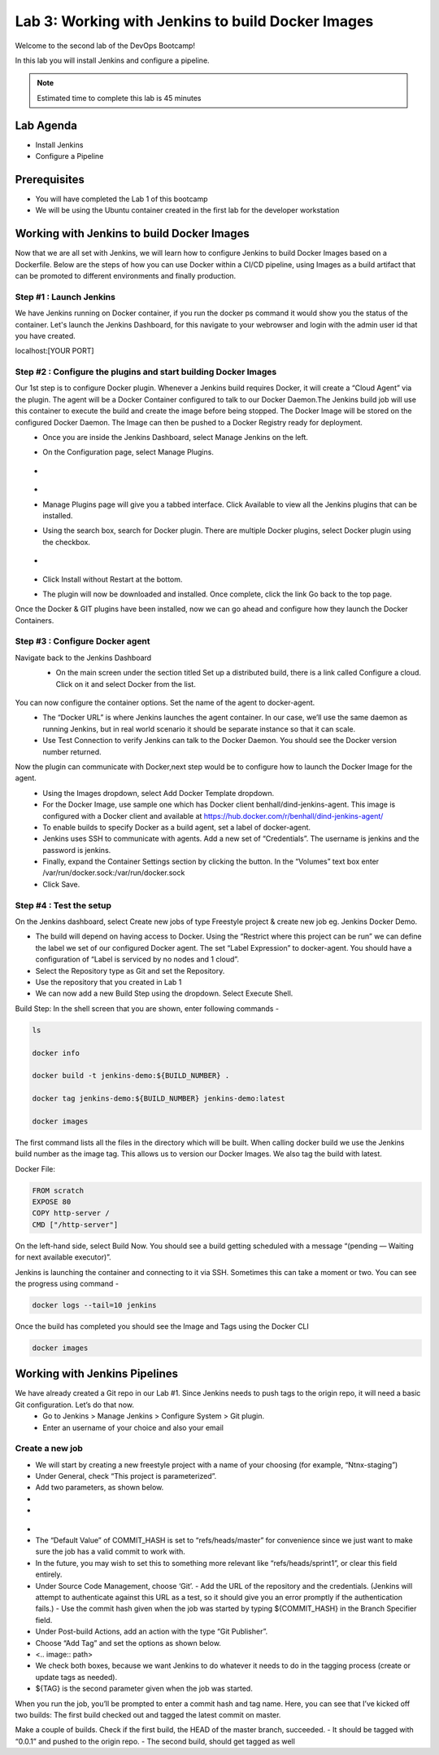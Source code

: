 .. _devJenkins:

.. title:: Installing Jenkins and Setting up a Pipeline

++++++++++++++++++++++++++++++++++++++++++++++++++++
Lab 3: Working with Jenkins to build Docker Images
++++++++++++++++++++++++++++++++++++++++++++++++++++

Welcome to the second lab of the DevOps Bootcamp! 

In this lab you will install Jenkins and configure a pipeline. 

.. note::

	Estimated time to complete this lab is 45 minutes


Lab Agenda
+++++++++++

- Install Jenkins
- Configure a Pipeline
  

Prerequisites
++++++++++++++

- You will have completed the Lab 1 of this bootcamp
- We will be using the Ubuntu container created in the first lab for the developer workstation


Working with Jenkins to build Docker Images
++++++++++++++++++++++++++++++++++++++++++++

Now that we are all set with Jenkins, we will learn how to configure Jenkins to build Docker Images based on a Dockerfile. Below are the steps of how you can use Docker within a CI/CD pipeline, using Images as a build artifact that can be promoted to different environments and finally production.

Step #1 : Launch Jenkins
-------------------------
We have Jenkins running on Docker container, if you run the docker ps command it would show you the status of the container. 
Let's launch the Jenkins Dashboard, for this navigate to your webrowser and login with the admin user id that you have created.

localhost:[YOUR PORT]


Step #2 : Configure the plugins and start building Docker Images
------------------------------------------------------------------
Our 1st step is to configure Docker plugin. Whenever a Jenkins build requires Docker, it will create a “Cloud Agent” via the plugin. The agent will be a Docker Container configured to talk to our Docker Daemon.The Jenkins build job will use this container to execute the build and create the image before being stopped. The Docker Image will be stored on the configured Docker Daemon. The Image can then be pushed to a Docker Registry ready for deployment.
  - Once you are inside the Jenkins Dashboard, select Manage Jenkins on the left.
  - On the Configuration page, select Manage Plugins.
   
  -   .. figure:: images/manage_jenkins.png
  -   
  - Manage Plugins page will give you a tabbed interface. Click Available to view all the Jenkins plugins that can be installed.
  - Using the search box, search for Docker plugin. There are multiple Docker plugins, select Docker plugin using the checkbox.
  
  -   .. figure:: images/  install_docker_plugin.png

  - Click Install without Restart at the bottom.
  - The plugin will now be downloaded and installed. Once complete, click the link Go back to the top page.

Once the Docker & GIT plugins have been installed, now we can go ahead and configure how they launch the Docker Containers.

Step #3 : Configure Docker agent
---------------------------------

Navigate back to the Jenkins Dashboard
  -  On the main screen under the section titled Set up a distributed build, there is a link called Configure a cloud. Click on it and select Docker from the list.


  .. figure:: images/configure_cloud.png

You can now configure the container options. Set the name of the agent to docker-agent.
  - The “Docker URL” is where Jenkins launches the agent container. In our case, we’ll use the same daemon as running Jenkins, but in real world scenario it should be separate instance so that it can scale.
  - Use Test Connection to verify Jenkins can talk to the Docker Daemon. You should see the Docker version number returned.

Now the plugin can communicate with Docker,next step would be to configure how to launch the Docker Image for the agent.
  - Using the Images dropdown, select Add Docker Template dropdown.
  - For the Docker Image, use sample one which has Docker client benhall/dind-jenkins-agent. This image is configured with a Docker client and available at https://hub.docker.com/r/benhall/dind-jenkins-agent/
  - To enable builds to specify Docker as a build agent, set a label of docker-agent.
  - Jenkins uses SSH to communicate with agents. Add a new set of “Credentials”. The username is jenkins and the password is jenkins.
  - Finally, expand the Container Settings section by clicking the button. In the “Volumes” text box enter /var/run/docker.sock:/var/run/docker.sock
  - Click Save.

Step #4 : Test the setup
-------------------------

On the Jenkins dashboard, select Create new jobs of type Freestyle project & create new job eg. Jenkins Docker Demo.

- The build will depend on having access to Docker. Using the “Restrict where this project can be run” we can define the label we set of our configured Docker agent. The set “Label Expression” to docker-agent. You should have a configuration of “Label is serviced by no nodes and 1 cloud”.
- Select the Repository type as Git and set the Repository. 
- Use the repository that you created in Lab 1
- We can now add a new Build Step using the dropdown. Select Execute Shell.

Build Step: In the shell screen that you are shown, enter following commands -

.. code-block:: bash
  
  ls 

  docker info 

  docker build -t jenkins-demo:${BUILD_NUMBER} . 

  docker tag jenkins-demo:${BUILD_NUMBER} jenkins-demo:latest 

  docker images

The first command lists all the files in the directory which will be built. When calling docker build we use the Jenkins build number as the image tag. This allows us to version our Docker Images. We also tag the build with latest.

Docker File:

.. code-block:: bash
  
  FROM scratch
  EXPOSE 80
  COPY http-server /
  CMD ["/http-server"]

On the left-hand side, select Build Now. 
You should see a build getting scheduled with a message “(pending — Waiting for next available executor)”.

Jenkins is launching the container and connecting to it via SSH. Sometimes this can take a moment or two.
You can see the progress using command -

.. code-block:: bash
  
  docker logs --tail=10 jenkins

Once the build has completed you should see the Image and Tags using the Docker CLI

.. code-block:: bash
  
  docker images

Working with Jenkins Pipelines
+++++++++++++++++++++++++++++++

We have already created a Git repo in our Lab #1. Since Jenkins needs to push tags to the origin repo, it will need a basic Git configuration. Let’s do that now. 
  - Go to Jenkins > Manage Jenkins > Configure System > Git plugin. 
  - Enter an username of your choice and also your email

Create a new job
-----------------
- We will start by creating a new freestyle project with a name of your choosing (for example, “Ntnx-staging”)
- Under General, check “This project is parameterized”. 
- Add two parameters, as shown below. 
- 
- 
.. figure:: images/
- 
- The “Default Value” of COMMIT_HASH is set to “refs/heads/master” for convenience since we just want to make sure the job has a valid commit to work with. 
- In the future, you may wish to set this to something more relevant like “refs/heads/sprint1”, or clear this field entirely.
- Under Source Code Management, choose ‘Git’. 
  - Add the URL of the repository and the credentials. (Jenkins will attempt to authenticate against this URL as a test, so it should give you an error promptly if the authentication fails.) 
  - Use the commit hash given when the job was started by typing ${COMMIT_HASH} in the Branch Specifier field.
- Under Post-build Actions, add an action with the type “Git Publisher”. 
- Choose “Add Tag” and set the options as shown below. 
- <.. image:: path>
- We check both boxes, because we want Jenkins to do whatever it needs to do in the tagging process (create or update tags as needed). 
- ${TAG} is the second parameter given when the job was started.

When you run the job, you’ll be prompted to enter a commit hash and tag name. Here, you can see that I’ve kicked off two builds: The first build checked out and tagged the latest commit on master.

Make a couple of builds. Check if the first build, the HEAD of the master branch, succeeded. 
- It should be tagged with “0.0.1” and pushed to the origin repo. 
- The second build, should get tagged as well





  



